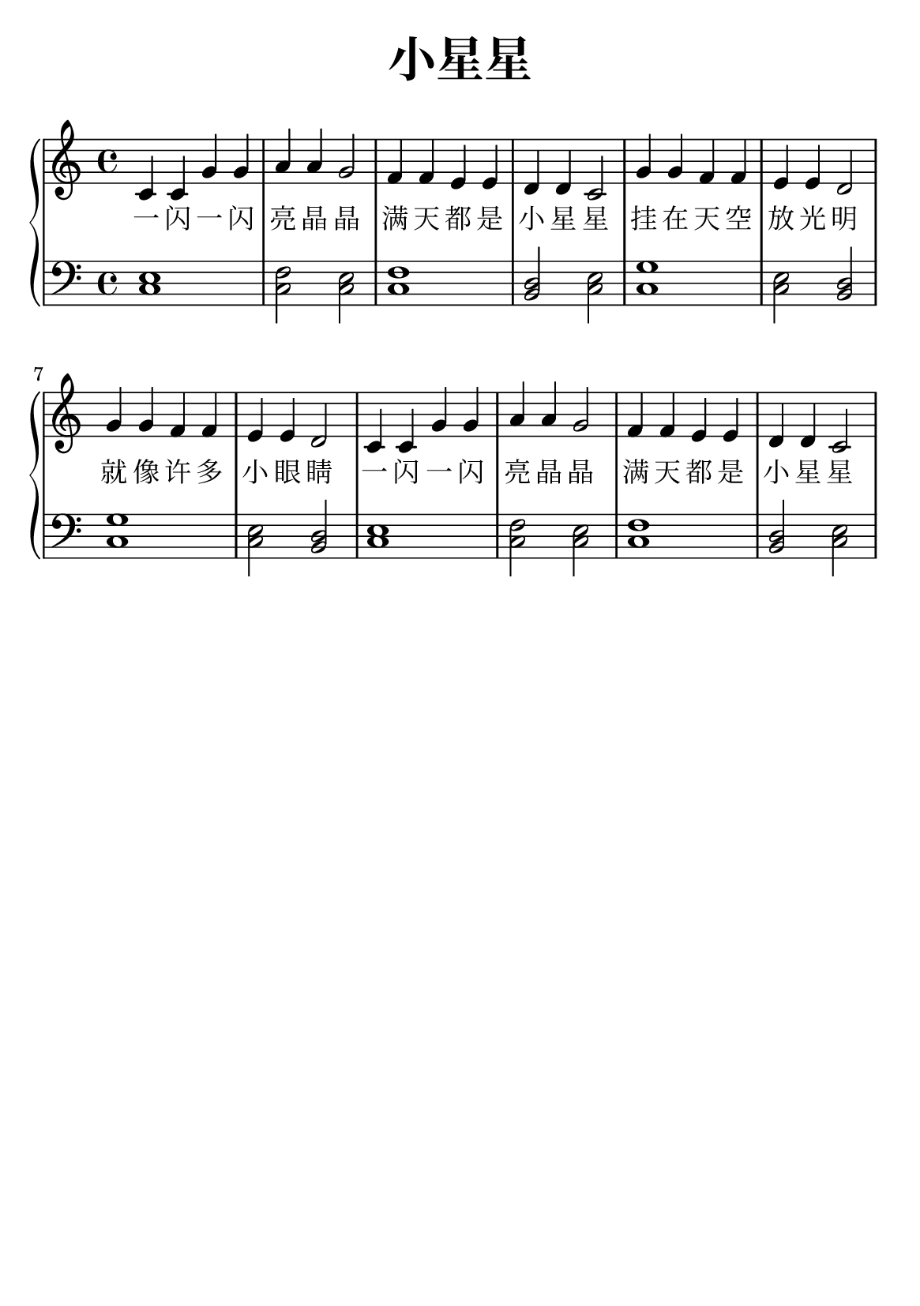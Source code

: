 \version "2.22.0"

\header {
  title = \markup {
    \override #'(font-size . 6) "小星星"
  }
  subtitle = " "
  % Remove default LilyPond tagline
  tagline = ##f
}

% a6
\paper {
  #(set-paper-size "a5")
  %top-margin = 20
  %bottom-margin = 20
  %left-margin = 20
  %right-margin = 20
}

sk = \skip 4

\layout {
  indent = 0.0
}

text = \lyricmode  {
一 闪 一 闪 亮 晶 晶 满 天 都 是 小 星 星 挂 在 天 空 放 光 明 就 像 许 多 小 眼 睛 一 闪 一 闪 亮 晶 晶 满 天 都 是 小 星 星
}

upper = \relative c {
  \clef treble
  \key c \major
  \time 4/4
\transpose c c {
  c'4 c'4 g'4 g'4 | a'4 a'4 g'2 |
  f'4 f'4 e'4 e'4 | d'4 d'4 c'2 |
  g'4 g'4 f'4 f'4 | e'4 e'4 d'2 |
  g'4 g'4 f'4 f'4 | e'4 e'4 d'2 |
  c'4 c'4 g'4 g'4 | a'4 a'4 g'2 |
  f'4 f'4 e'4 e'4 | d'4 d'4 c'2 |  
  }
}

lower = \relative c {
  \clef bass
  \key c \major
  \time 4/4

  \transpose c c, { \key c \major  \time 4/4 < c' e' >1 | %{ bar 2: %} < c' f' >2 < c' e' >2 | %{ bar 3: %} < c' f' >1 | %{ bar 4: %} < b d' >2 < c' e' >2 | %{ bar 5: %} < c' g' >1 | %{ bar 6: %} < c' e' >2 < b d' >2 | %{ bar 7: %} < c' g' >1 | %{ bar 8: %} < c' e' >2 < b d' >2 | %{ bar 9: %} < c' e' >1 | %{ bar 10: %} < c' f' >2 < c' e' >2 | %{ bar 11: %} < c' f' >1 | %{ bar 12: %} < b d' >2 < c' e' >2 }

}

\score {
    %\new Voice = "mel" { \autoBeamOff \melody }
    \new PianoStaff <<
      \new Voice = "upper" \upper
      \new Lyrics = "IX" \lyricsto "upper" \text
      \new Staff = "lower" \lower
    >>
  \layout {
    \context { \Staff \RemoveEmptyStaves }
  }
  \midi { }
}
